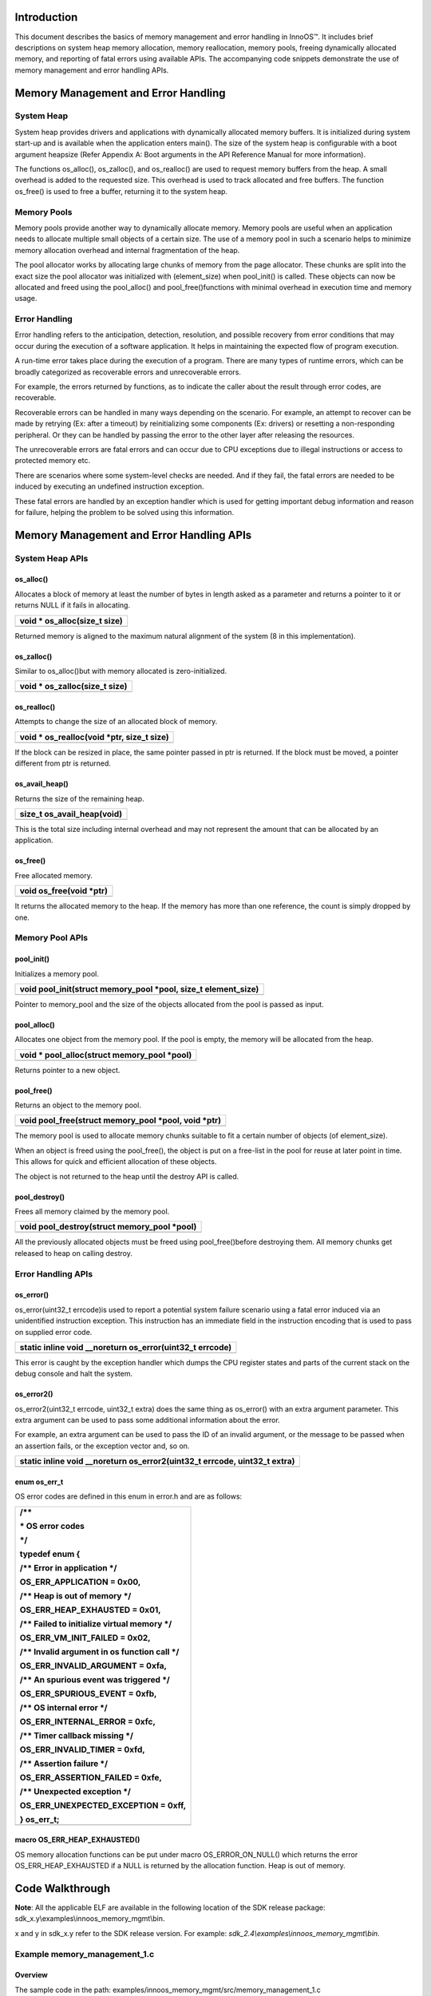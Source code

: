 Introduction
============

This document describes the basics of memory management and error
handling in InnoOS™. It includes brief descriptions on system heap
memory allocation, memory reallocation, memory pools, freeing
dynamically allocated memory, and reporting of fatal errors using
available APIs. The accompanying code snippets demonstrate the use of
memory management and error handling APIs.

Memory Management and Error Handling
====================================

System Heap
-----------

System heap provides drivers and applications with dynamically allocated
memory buffers. It is initialized during system start-up and is
available when the application enters main(). The size of the system
heap is configurable with a boot argument heapsize (Refer Appendix A:
Boot arguments in the API Reference Manual for more information).

The functions os_alloc(), os_zalloc(), and os_realloc() are used to
request memory buffers from the heap. A small overhead is added to the
requested size. This overhead is used to track allocated and free
buffers. The function os_free() is used to free a buffer, returning it
to the system heap.

Memory Pools
------------

Memory pools provide another way to dynamically allocate memory. Memory
pools are useful when an application needs to allocate multiple small
objects of a certain size. The use of a memory pool in such a scenario
helps to minimize memory allocation overhead and internal fragmentation
of the heap.

The pool allocator works by allocating large chunks of memory from the
page allocator. These chunks are split into the exact size the pool
allocator was initialized with (element_size) when pool_init() is
called. These objects can now be allocated and freed using the
pool_alloc() and pool_free()functions with minimal overhead in execution
time and memory usage.

Error Handling
--------------

Error handling refers to the anticipation, detection, resolution, and
possible recovery from error conditions that may occur during the
execution of a software application. It helps in maintaining the
expected flow of program execution.

A run-time error takes place during the execution of a program. There
are many types of runtime errors, which can be broadly categorized as
recoverable errors and unrecoverable errors.

For example, the errors returned by functions, as to indicate the caller
about the result through error codes, are recoverable.

Recoverable errors can be handled in many ways depending on the
scenario. For example, an attempt to recover can be made by retrying
(Ex: after a timeout) by reinitializing some components (Ex: drivers) or
resetting a non-responding peripheral. Or they can be handled by passing
the error to the other layer after releasing the resources.

The unrecoverable errors are fatal errors and can occur due to CPU
exceptions due to illegal instructions or access to protected memory
etc.

There are scenarios where some system-level checks are needed. And if
they fail, the fatal errors are needed to be induced by executing an
undefined instruction exception.

These fatal errors are handled by an exception handler which is used for
getting important debug information and reason for failure, helping the
problem to be solved using this information.

Memory Management and Error Handling APIs
=========================================

System Heap APIs
----------------

os_alloc()
~~~~~~~~~~

Allocates a block of memory at least the number of bytes in length asked
as a parameter and returns a pointer to it or returns NULL if it fails
in allocating.

+-----------------------------------------------------------------------+
| void \* os_alloc(size_t size)                                         |
+=======================================================================+
+-----------------------------------------------------------------------+

Returned memory is aligned to the maximum natural alignment of the
system (8 in this implementation).

os_zalloc()
~~~~~~~~~~~

Similar to os_alloc()but with memory allocated is zero-initialized.

+-----------------------------------------------------------------------+
| void \* os_zalloc(size_t size)                                        |
+=======================================================================+
+-----------------------------------------------------------------------+

os_realloc()
~~~~~~~~~~~~

Attempts to change the size of an allocated block of memory.

+-----------------------------------------------------------------------+
| void \* os_realloc(void \*ptr, size_t size)                           |
+=======================================================================+
+-----------------------------------------------------------------------+

If the block can be resized in place, the same pointer passed in ptr is
returned. If the block must be moved, a pointer different from ptr is
returned.

os_avail_heap()
~~~~~~~~~~~~~~~

Returns the size of the remaining heap.

+-----------------------------------------------------------------------+
| size_t os_avail_heap(void)                                            |
+=======================================================================+
+-----------------------------------------------------------------------+

This is the total size including internal overhead and may not represent
the amount that can be allocated by an application.

os_free()
~~~~~~~~~

Free allocated memory.

+-----------------------------------------------------------------------+
| void os_free(void \*ptr)                                              |
+=======================================================================+
+-----------------------------------------------------------------------+

It returns the allocated memory to the heap. If the memory has more than
one reference, the count is simply dropped by one.

Memory Pool APIs
----------------

pool_init()
~~~~~~~~~~~

Initializes a memory pool.

+-----------------------------------------------------------------------+
| void pool_init(struct memory_pool \*pool, size_t element_size)        |
+=======================================================================+
+-----------------------------------------------------------------------+

Pointer to memory_pool and the size of the objects allocated from the
pool is passed as input.

pool_alloc()
~~~~~~~~~~~~

Allocates one object from the memory pool. If the pool is empty, the
memory will be allocated from the heap.

+-----------------------------------------------------------------------+
| void \* pool_alloc(struct memory_pool \*pool)                         |
+=======================================================================+
+-----------------------------------------------------------------------+

Returns pointer to a new object.

pool_free()
~~~~~~~~~~~

Returns an object to the memory pool.

+-----------------------------------------------------------------------+
| void pool_free(struct memory_pool \*pool, void \*ptr)                 |
+=======================================================================+
+-----------------------------------------------------------------------+

The memory pool is used to allocate memory chunks suitable to fit a
certain number of objects (of element_size).

When an object is freed using the pool_free(), the object is put on a
free-list in the pool for reuse at later point in time. This allows for
quick and efficient allocation of these objects.

The object is not returned to the heap until the destroy API is called.

pool_destroy()
~~~~~~~~~~~~~~

Frees all memory claimed by the memory pool.

+-----------------------------------------------------------------------+
| void pool_destroy(struct memory_pool \*pool)                          |
+=======================================================================+
+-----------------------------------------------------------------------+

All the previously allocated objects must be freed using
pool_free()before destroying them. All memory chunks get released to
heap on calling destroy.

Error Handling APIs
-------------------

os_error()
~~~~~~~~~~

os_error(uint32_t errcode)is used to report a potential system failure
scenario using a fatal error induced via an unidentified instruction
exception. This instruction has an immediate field in the instruction
encoding that is used to pass on supplied error code.

+-----------------------------------------------------------------------+
| static inline void \__noreturn os_error(uint32_t errcode)             |
+=======================================================================+
+-----------------------------------------------------------------------+

This error is caught by the exception handler which dumps the CPU
register states and parts of the current stack on the debug console and
halt the system.

os_error2()
~~~~~~~~~~~

os_error2(uint32_t errcode, uint32_t extra) does the same thing as
os_error() with an extra argument parameter. This extra argument can be
used to pass some additional information about the error.

For example, an extra argument can be used to pass the ID of an invalid
argument, or the message to be passed when an assertion fails, or the
exception vector and, so on.

+-----------------------------------------------------------------------+
| static inline void \__noreturn os_error2(uint32_t errcode, uint32_t   |
| extra)                                                                |
+=======================================================================+
+-----------------------------------------------------------------------+

enum os_err_t 
~~~~~~~~~~~~~~

OS error codes are defined in this enum in error.h and are as follows:

+-----------------------------------------------------------------------+
| /\*\*                                                                 |
|                                                                       |
| \* OS error codes                                                     |
|                                                                       |
| \*/                                                                   |
|                                                                       |
| typedef enum {                                                        |
|                                                                       |
| /\*\* Error in application \*/                                        |
|                                                                       |
| OS_ERR_APPLICATION = 0x00,                                            |
|                                                                       |
| /\*\* Heap is out of memory \*/                                       |
|                                                                       |
| OS_ERR_HEAP_EXHAUSTED = 0x01,                                         |
|                                                                       |
| /\*\* Failed to initialize virtual memory \*/                         |
|                                                                       |
| OS_ERR_VM_INIT_FAILED = 0x02,                                         |
|                                                                       |
| /\*\* Invalid argument in os function call \*/                        |
|                                                                       |
| OS_ERR_INVALID_ARGUMENT = 0xfa,                                       |
|                                                                       |
| /\*\* An spurious event was triggered \*/                             |
|                                                                       |
| OS_ERR_SPURIOUS_EVENT = 0xfb,                                         |
|                                                                       |
| /\*\* OS internal error \*/                                           |
|                                                                       |
| OS_ERR_INTERNAL_ERROR = 0xfc,                                         |
|                                                                       |
| /\*\* Timer callback missing \*/                                      |
|                                                                       |
| OS_ERR_INVALID_TIMER = 0xfd,                                          |
|                                                                       |
| /\*\* Assertion failure \*/                                           |
|                                                                       |
| OS_ERR_ASSERTION_FAILED = 0xfe,                                       |
|                                                                       |
| /\*\* Unexpected exception \*/                                        |
|                                                                       |
| OS_ERR_UNEXPECTED_EXCEPTION = 0xff,                                   |
|                                                                       |
| } os_err_t;                                                           |
+=======================================================================+
+-----------------------------------------------------------------------+

macro OS_ERR_HEAP_EXHAUSTED() 
~~~~~~~~~~~~~~~~~~~~~~~~~~~~~~

OS memory allocation functions can be put under macro OS_ERROR_ON_NULL()
which returns the error OS_ERR_HEAP_EXHAUSTED if a NULL is returned by
the allocation function. Heap is out of memory.

Code Walkthrough
================

**Note**: All the applicable ELF are available in the following location
of the SDK release package: sdk_x.y\\examples\\innoos_memory_mgmt\\bin.

x and y in sdk_x.y refer to the SDK release version. For example:
*sdk_2.4\\examples\\innoos_memory_mgmt\\bin*.

Example memory_management_1.c
-----------------------------

Overview
~~~~~~~~

The sample code in the path:
examples/innoos_memory_mgmt/src/memory_management_1.c

is a simple application that demonstrates the addition of two integers
using dynamic memory allocation and showcases os_alloc() ,
os_zalloc(),os_mem_incref() and os_free().

Sample Code Walkthrough
~~~~~~~~~~~~~~~~~~~~~~~

Consider the following section of the example:

+-----------------------------------------------------------------------+
| int a=10, b=20, \*num_1, \*num_2, \*sum;                              |
+=======================================================================+
+-----------------------------------------------------------------------+

These pointers will be used to address memory that is dynamically
allocated to hold each of our integers and their sum.

Here in the example, heap memory is allocated for the three variables
using os_alloc() and os_zalloc():

+-----------------------------------------------------------------------+
| /\* Memory allocation \*/                                             |
|                                                                       |
| num_1 = (int\*) os_alloc(sizeof(int));                                |
|                                                                       |
| num_2 = (int\*) os_zalloc(sizeof(int));                               |
+=======================================================================+
+-----------------------------------------------------------------------+

The memory for the variable num_2 is allocated using os_zalloc(). This
will initialize the variable with zero.

Memory for num_1 and sum is allocated with os_alloc().This function,
like os_zalloc(), allocates memory of a given size, but the difference
is that the allocated memory will not be initialized with zero.

Consider the following section of the example:

+-----------------------------------------------------------------------+
| os_printf("\\nprinting initial values num1(allocated using            |
| os_alloc):\\                                                          |
|                                                                       |
| [%d](garbage)\\n", \*num_1);                                          |
|                                                                       |
| os_printf("\\nprinting initial values num2(allocated using            |
| os_zalloc)\\                                                          |
|                                                                       |
| :[%d]\\n", \*num_2);                                                  |
+=======================================================================+
+-----------------------------------------------------------------------+

The os_avail_heap() function reveals how much space is available on the
heap.

The snippet above first displays the available space on the heap. The
statement os_mem_incref(num_1) increments the reference count of the
memory allocated for num_1 by one. The second call to os_avail_heap()
will reveal that increasing the reference count did not change the
amount of available heap space.

The example contains the following:

+-----------------------------------------------------------------------+
| os_free(num_1);                                                       |
|                                                                       |
| os_free(num_2);                                                       |
|                                                                       |
| os_free(sum);                                                         |
+=======================================================================+
+-----------------------------------------------------------------------+

os_free()is used to free allocated memory after use. For num_2 and sum,
only a single call to os_free() is needed to free the allocated memory.
Two os_free() calls are necessary to free the memory allocated for num_1
because the reference count for this piece of allocated memory was 2,
the reference count was 1 when the memory was allocated with os_alloc(),
and it increased by one with the call to os_mem_incref().

Running the Application 
~~~~~~~~~~~~~~~~~~~~~~~~

Program memory_management_1.elf using the Download tool:

1. Launch the Download tool provided with InnoPhase Talaria TWO SDK.

2. In the GUI window:

   a. Boot Target: Select the appropriate EVK from the drop-down.

   b. ELF Input: Load the memory_management_1.elf by clicking on Select
      ELF File.

   c. Programming: Prog RAM or Prog Flash as per requirement.

For more details on using the Download tool, refer to the document:
UG_Download_Tool.pdf (path: *sdk_x.y/pc_tools/Download_Tool/doc*).

**Note**: x and y refer to the SDK release version. For example:
sdk_2.4/doc.

Expected Output
~~~~~~~~~~~~~~~

memory_management_1.elf is created when compiling the code which
provides the following console output when programmed to Talaria TWO.

+-----------------------------------------------------------------------+
| UART:NWWWWWAE4 DWT comparators, range 0x8000                          |
|                                                                       |
| Build $Id: git-7e2fd6a94 $                                            |
|                                                                       |
| app=gordon                                                            |
|                                                                       |
| flash: Gordon ready!                                                  |
|                                                                       |
| Y-BOOT 208ef13 2019-07-22 12:26:54 -0500 790da1-b-7                   |
|                                                                       |
| ROM yoda-h0-rom-16-0-gd5a8e586                                        |
|                                                                       |
| FLASH:PNWWWAEBuild $Id: git-fdfd20079 $                               |
|                                                                       |
| $App:git-b1ab1153                                                     |
|                                                                       |
| SDK Ver: sdk_2.4                                                      |
|                                                                       |
| Memory Management Demo App 1                                          |
|                                                                       |
| initial heap size:449944                                              |
|                                                                       |
| printing initial values num1(allocated using os_alloc):               |
| [329236](garbage)                                                     |
|                                                                       |
| printing initial values num2(allocated using os_zalloc) :[0]          |
|                                                                       |
| heap after allocation:[449896]                                        |
|                                                                       |
| Sum = 30                                                              |
|                                                                       |
| available heap before incref = [449896]                               |
|                                                                       |
| available heap after incref = [449896]                                |
|                                                                       |
| available heap after all free =[449928]                               |
|                                                                       |
| final heap size:[449944]                                              |
+=======================================================================+
+-----------------------------------------------------------------------+

Example memory_management_2.c
-----------------------------

.. _overview-1:

Overview
~~~~~~~~

The sample code in the path examples/innoos_memory_mgmt
/src/memory_management_2.c is a simple application that demonstrates the
memory reallocation using os_realloc().

.. _sample-code-walkthrough-1:

Sample Code Walkthrough
~~~~~~~~~~~~~~~~~~~~~~~

Consider the following section of the example:

+-----------------------------------------------------------------------+
| char \*str;                                                           |
+=======================================================================+
+-----------------------------------------------------------------------+

This defines a pointer that will be used to address memory that is
dynamically allocated to hold the string.

In the example, heap memory is allocated using os_alloc():

+-----------------------------------------------------------------------+
| /\*Initial memory allocation*/                                        |
|                                                                       |
| str = (char \*) os_alloc(10);                                         |
+=======================================================================+
+-----------------------------------------------------------------------+

The memory for str is allocated using os_alloc(10), and the string can
store nine characters plus a null terminator.

The example then checks the remaining memory available on the heap:

+-----------------------------------------------------------------------+
| /\* Heap check after memory allocation*/                              |
|                                                                       |
| os_printf("\\nheap after allocation:[%d]\\n", os_avail_heap());       |
+=======================================================================+
+-----------------------------------------------------------------------+

os_avail_heap() returns the amount of space available on the heap.

Next, we set the contents of the string:

+-----------------------------------------------------------------------+
| strcpy(str, "INNOPHASE");                                             |
|                                                                       |
| os_printf("String = %s address[%p]", str, str);                       |
|                                                                       |
| /\* Reallocating memory \*/                                           |
|                                                                       |
| str = (char \*) os_realloc(str, 20);                                  |
|                                                                       |
| strcat(str, " Talaria");                                              |
+=======================================================================+
+-----------------------------------------------------------------------+

Here, INNOPHASE is first copied to the character array. By using
os_realloc(str, 30)\ **,** the size of the memory previously allocated
is changed to 30 characters. Post this, there is space to concatenate
Talaria to the existing string.

Once the dynamically allocated memory is no longer needed, it is freed:

+-----------------------------------------------------------------------+
| os_free(str);                                                         |
+=======================================================================+
+-----------------------------------------------------------------------+

os_free() is used to free dynamically allocated memory. In this program,
os_free(str) frees the memory previously allocated for str.

.. _running-the-application-1:

Running the Application 
~~~~~~~~~~~~~~~~~~~~~~~~

Program memory_management_2.elf using the Download tool:

1. Launch the Download tool provided with InnoPhase Talaria TWO SDK.

2. In the GUI window:

   a. Boot Target: Select the appropriate EVK from the drop-down.

   b. ELF Input: Load the memory_management_2.elf by clicking on Select
      ELF File.

   c. Programming: Prog RAM or Prog Flash as per requirement.

For more details on using the Download tool, refer to the document:
UG_Download_Tool.pdf (path: *sdk_x.y/pc_tools/Download_Tool/doc*).

**Note**: x and y refer to the SDK release version. For example:
sdk_2.4/doc.

.. _expected-output-1:

Expected Output
~~~~~~~~~~~~~~~

memory_management_2.elf is created when compiling the code which
provides the following console output when programmed to Talaria TWO.

+-----------------------------------------------------------------------+
| UART:NWWWWWAE4 DWT comparators, range 0x8000                          |
|                                                                       |
| Build $Id: git-7e2fd6a94 $                                            |
|                                                                       |
| app=gordon                                                            |
|                                                                       |
| flash: Gordon ready!                                                  |
|                                                                       |
| Y-BOOT 208ef13 2019-07-22 12:26:54 -0500 790da1-b-7                   |
|                                                                       |
| ROM yoda-h0-rom-16-0-gd5a8e586                                        |
|                                                                       |
| FLASH:PNWWWAEBuild $Id: git-fdfd20079 $                               |
|                                                                       |
| $App:git-b1ab1153                                                     |
|                                                                       |
| SDK Ver: sdk_2.4                                                      |
|                                                                       |
| Memory Management Demo App 2                                          |
|                                                                       |
| initial heap available:448920                                         |
|                                                                       |
| heap after allocation:[448896]                                        |
|                                                                       |
| String = INNOPHASE address[0x000bfb60]                                |
|                                                                       |
| heap after reallocation:[448880]                                      |
|                                                                       |
| String = INNOPHASE Talaria TWO address[0x000bfb60]                    |
|                                                                       |
| available heap after all free =[448920]                               |
+=======================================================================+
+-----------------------------------------------------------------------+

Example pool.c
--------------

.. _overview-2:

Overview
~~~~~~~~

The sample code in the path examples/innoos_memory_mgmt/src/pool.c is a
simple application that demonstrates the steps required to use a memory
pool including initialization of the pool, allocation and freeing of
memory from the pool, and cleanup of the pool when it is no longer
needed.

.. _sample-code-walkthrough-2:

Sample Code Walkthrough
~~~~~~~~~~~~~~~~~~~~~~~

The example program declares a structure struct Data, that represents
the kind of data that the application needs to manage. A memory pool
will be used to allocate memory for instances of this structure.

The structure declaration is as follows:

+-----------------------------------------------------------------------+
| struct Data                                                           |
|                                                                       |
| {                                                                     |
|                                                                       |
| void \*addr;                                                          |
|                                                                       |
| uint16_t length;                                                      |
|                                                                       |
| uint16_t flags;                                                       |
|                                                                       |
| void \*next;                                                          |
|                                                                       |
| };                                                                    |
+=======================================================================+
+-----------------------------------------------------------------------+

The memory pool is defined as follows:

+-----------------------------------------------------------------------+
| /\* Definition of a memory pool \*/                                   |
|                                                                       |
| static struct memory_pool dd_pool;                                    |
+=======================================================================+
+-----------------------------------------------------------------------+

The function os_avail_heap() reveals the amount of memory available on
the heap. The example displays this information at various points to
show when the memory is allocated and freed on the heap when using the
memory pool.

Before the memory pool can be used, it needs to be initialized with
pool_init(). The second argument of pool_init()specifies the size of
objects that the pool will be used to allocate.

+-----------------------------------------------------------------------+
| /\* Get available heap memory before allocation \*/                   |
|                                                                       |
| os_printf("\\ninitial heap available:[%d]\\n", os_avail_heap());      |
|                                                                       |
| /\* Initialize memory pool*/                                          |
|                                                                       |
| pool_init(&dd_pool, sizeof(struct Data));                             |
+=======================================================================+
+-----------------------------------------------------------------------+

Once the pool is initialized, memory can be allocated from the pool
using pool_alloc() as follows:

+-----------------------------------------------------------------------+
| /\* Allocate memory from the pool \*/                                 |
|                                                                       |
| struct Data \*pdata1 = pool_alloc(&dd_pool);                          |
+=======================================================================+
+-----------------------------------------------------------------------+

The example displays the amount of memory available on the heap after
the first allocation from the pool, as well as the pointer address of
the allocated memory and its size:

+-----------------------------------------------------------------------+
| /\* Check the amount of memory available on the heap again \*/        |
|                                                                       |
| os_printf("\\nheap available after 1st allocation:[%d] allocated      |
| address[%p] size[%d]\\n", os_avail_heap(), pdata1, sizeof(struct      |
| Data));                                                               |
+=======================================================================+
+-----------------------------------------------------------------------+

Memory that was allocated from the pool can be freed with pool_free():

+-----------------------------------------------------------------------+
| /\* Free memory allocated from the pool \*/                           |
|                                                                       |
| pool_free(&dd_pool, pdata1);                                          |
+=======================================================================+
+-----------------------------------------------------------------------+

When the memory pool is no longer needed, it can be destroyed using
pool_destroy(). Note that all memory previously allocated from the pool
must be freed before the pool is destroyed.

+-----------------------------------------------------------------------+
| /\* Destroy the pool \*/                                              |
|                                                                       |
| pool_destroy(&dd_pool);                                               |
+=======================================================================+
+-----------------------------------------------------------------------+

.. _running-the-application-2:

Running the Application 
~~~~~~~~~~~~~~~~~~~~~~~~

Program pool.elf using the Download tool:

1. Launch the Download tool provided with InnoPhase Talaria TWO SDK.

2. In the GUI window:

   a. Boot Target: Select the appropriate EVK from the drop-down.

   b. ELF Input: Load the pool.elf by clicking on Select ELF File.

   c. Programming: Prog RAM or Prog Flash as per requirement.

For more details on using the Download tool, refer to the document:
UG_Download_Tool.pdf (path: *sdk_x.y/pc_tools/Download_Tool/doc*).

**Note**: x and y refer to the SDK release version. For example:
sdk_2.4/doc.

.. _expected-output-2:

Expected Output
~~~~~~~~~~~~~~~

pool.elf is created when compiling the code and gives the following
console output when programmed to Talaria TWO.

+-----------------------------------------------------------------------+
| UART:NWWWWWAE4 DWT comparators, range 0x8000                          |
|                                                                       |
| Build $Id: git-7e2fd6a94 $                                            |
|                                                                       |
| app=gordon                                                            |
|                                                                       |
| flash: Gordon ready!                                                  |
|                                                                       |
| Y-BOOT 208ef13 2019-07-22 12:26:54 -0500 790da1-b-7                   |
|                                                                       |
| ROM yoda-h0-rom-16-0-gd5a8e586                                        |
|                                                                       |
| FLASH:PNWWWAEBuild $Id: git-fdfd20079 $                               |
|                                                                       |
| $App:git-b1ab1153                                                     |
|                                                                       |
| SDK Ver: sdk_2.4                                                      |
|                                                                       |
| Mem Pool Demo App                                                     |
|                                                                       |
| initial heap available:[449680]                                       |
|                                                                       |
| heap available after memory pool init: [449680]                       |
|                                                                       |
| heap available after 1st allocation:[449520] allocated                |
| address[0x000bf570] size[12]                                          |
|                                                                       |
| heap available after 1st free:[449520]                                |
|                                                                       |
| heap available after 2nd allocation:[449520] allocated                |
| address[0x000bf580] size[12]                                          |
|                                                                       |
| heap available after 2nd free:[449520]                                |
|                                                                       |
| final heap available:[449680]                                         |
+=======================================================================+
+-----------------------------------------------------------------------+

Example error_handling.c
------------------------

.. _overview-3:

Overview
~~~~~~~~

The sample code in the path:
examples/innoos_memory_mgmt/src/error_handling.c

is a simple application that demonstrates how fatal errors are reported
by calling APIs which induce an undefined instruction exception, in the
scenarios where the critical system level checks fail.

For example, the cases where system-level potential failures are needed
to be identified are, if the heap is getting exhausted if some undefined
event has occurred or if there is an invalid argument in the OS function
call, and so on.

These exceptions are handled internally by the default exception handler
os_unexpected_exception(), which prints an informative message on the
console with details of the CPU registers and state at the time of the
exception and the stack trace.

.. _sample-code-walkthrough-3:

Sample Code Walkthrough
~~~~~~~~~~~~~~~~~~~~~~~

This section of the program demonstrates heap exhaustion.
os_error(OS_ERR_HEAP_EXHAUSTED) is used to report a fatal error with an
error code representing heap exhaustion, which means that the heap is
out of memory.

+-----------------------------------------------------------------------+
| data_packet = os_alloc(1000000);                                      |
|                                                                       |
| if (!data_packet)                                                     |
|                                                                       |
| {                                                                     |
|                                                                       |
| os_printf("\\nthere is not enough memory to allocate the data packet. |
| Available heap:[%d]", os_avail_heap());                               |
|                                                                       |
| os_error(OS_ERR_HEAP_EXHAUSTED);                                      |
|                                                                       |
| return;                                                               |
|                                                                       |
| }                                                                     |
+=======================================================================+
+-----------------------------------------------------------------------+

In the following code, os_error(OS_ERR_INVALID_ARGUMENT) is used to
report that a function argument is invalid.

+-----------------------------------------------------------------------+
| if (!input_data)                                                      |
|                                                                       |
| {                                                                     |
|                                                                       |
| os_error(OS_ERR_INVALID_ARGUMENT);                                    |
|                                                                       |
| }                                                                     |
+=======================================================================+
+-----------------------------------------------------------------------+

The following example reports a spurious event:

+-----------------------------------------------------------------------+
| os_error(OS_ERR_SPURIOUS_EVENT);                                      |
+=======================================================================+
+-----------------------------------------------------------------------+

By using os_error(OS_ERR_SPURIOUS_EVENT), a spurious event will be
handled as a fatal error.

An application-specific error can be reported as follows:

+-----------------------------------------------------------------------+
| /\*Application specific error*/                                       |
|                                                                       |
| os_error(OS_ERR_APPLICATION);                                         |
+=======================================================================+
+-----------------------------------------------------------------------+

Additionally, the sample program reports an unexpected exception as:

+-----------------------------------------------------------------------+
| os_error2(OS_ERR_UNEXPECTED_EXCEPTION, 3);                            |
+=======================================================================+
+-----------------------------------------------------------------------+

For unexpected exception conditions, os_error2() is used.

Since each of these errors is fatal, the program will be terminated as
soon as one of them occurs. To experiment with various types of errors
in the sample program, disable earlier errors so that recent ones can be
seen. This can be accomplished by commenting out calls to functions that
produce errors.

.. _running-the-application-3:

Running the Application 
~~~~~~~~~~~~~~~~~~~~~~~~

Program error_handling.elf using the Download tool:

1. Launch the Download tool provided with InnoPhase Talaria TWO SDK.

2. In the GUI window:

   a. Boot Target: Select the appropriate EVK from the drop-down.

   b. ELF Input: Load the error_handling.elf by clicking on Select ELF
      File.

   c. Programming: Prog RAM or Prog Flash as per requirement.

For more details on using the Download tool, refer to the document:
UG_Download_Tool.pdf (path: *sdk_x.y/pc_tools/Download_Tool/doc*).

**Note**: x and y refer to the SDK release version. For example:
sdk_2.4/doc.

.. _expected-output-3:

Expected Output
~~~~~~~~~~~~~~~

error_handling.elf is created when compiling the code and provides the
following console output when programmed to Talaria TWO.

+-----------------------------------------------------------------------+
| UART:NWWWWWAE4 DWT comparators, range 0x8000                          |
|                                                                       |
| Build $Id: git-7e2fd6a94 $                                            |
|                                                                       |
| app=gordon                                                            |
|                                                                       |
| flash: Gordon ready!                                                  |
|                                                                       |
| Y-BOOT 208ef13 2019-07-22 12:26:54 -0500 790da1-b-7                   |
|                                                                       |
| ROM yoda-h0-rom-16-0-gd5a8e586                                        |
|                                                                       |
| FLASH:PNWWWAEBuild $Id: git-fdfd20079 $                               |
|                                                                       |
| $App:git-b1ab1153                                                     |
|                                                                       |
| SDK Ver: sdk_2.4                                                      |
|                                                                       |
| Error Handling Demo App                                               |
|                                                                       |
| Sample started. Available heap:[450456]                               |
|                                                                       |
| there is not enough memory to allocate the data packet. Available     |
| heap:[450456]                                                         |
|                                                                       |
| OS_ERROR: HEAP EXHAUSTED                                              |
|                                                                       |
| OS_UNEXPECTED_EXCEPTION 0x6                                           |
|                                                                       |
| R0=00000058 R1=0004b728 R2=00fc0d00 R3=00000000                       |
|                                                                       |
| R4=04444444 R5=05555555 R6=06666666 R7=07777777                       |
|                                                                       |
| R8=08888888 R9=09999999 R10=0aaaaaaa R11=0bbbbbbb                     |
|                                                                       |
| R12=000b2bf2 SP=000b2c94 LR=001049fd PC=001049fc                      |
|                                                                       |
| xPSR=21000000 CONTROL=00000000 CFSR=00010000 BFAR=e000ed38            |
|                                                                       |
| STACK:                                                                |
|                                                                       |
| 0x000b2cd8: 03333333 000463b9 6e69616d 2189fa00                       |
|                                                                       |
| 0x000b2ce8: 001049d1 07f83201 00000002 000b2c94                       |
|                                                                       |
| 0x000b2cf8: 000b24e8 a5631209 000b2d00 000b2d00                       |
|                                                                       |
| 0x000b2d08: 000b2d08 000b2d08 0004000c 0004000c                       |
|                                                                       |
| 0x000b2d18: 0004005c 000bed20 000b2d20 000b2d20                       |
|                                                                       |
| 0x000b2d28: 00000000 a0906362 6df329e6 7309ec7f                       |
|                                                                       |
| 0x000b2d38: 9ae8e4cd 04b5564b 145d426c b9c0484e                       |
|                                                                       |
| 0x000b2d48: ffc8daa3 ebfbaff5 8fa90474 1f15fa67                       |
|                                                                       |
| 0x000b2d58: 7e719464 5ba8eb37 7635912d fd979a53                       |
|                                                                       |
| 0x000b2d68: cbadc8d9 601b8df6 0b4e4084 679732f3                       |
|                                                                       |
| 0x000b2d78: 297325ec 11401758 e51f63df 0b6a56b6                       |
|                                                                       |
| 0x000b2d88: 70d31ab7 0e0912cd aafd1662 5df9b7f7                       |
|                                                                       |
| 0x000b2d98: e349cfe6 8343f8b2 cd865e0a 33f21cc5                       |
|                                                                       |
| 0x000b2da8: 6c98c51e dce15390 84f8e847 351cfd2a                       |
|                                                                       |
| 0x000b2db8: e50d5dac b8202066 bdb87b4e 9974b068                       |
|                                                                       |
| 0x000b2dc8: 0dc94b10 266dde76 4bb652e3 74264fbe                       |
+=======================================================================+
+-----------------------------------------------------------------------+
